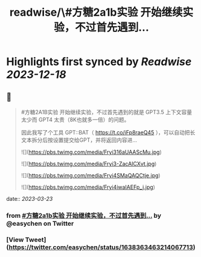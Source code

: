 :PROPERTIES:
:title: readwise/\#方糖2a1b实验  开始继续实验，不过首先遇到...
:END:

:PROPERTIES:
:author: [[easychen on Twitter]]
:full-title: "\#方糖2a1b实验  开始继续实验，不过首先遇到..."
:category: [[tweets]]
:url: https://twitter.com/easychen/status/1638363463214067713
:image-url: https://pbs.twimg.com/profile_images/987673328662933505/GhypAuiV.jpg
:END:

* Highlights first synced by [[Readwise]] [[2023-12-18]]
** 📌
#+BEGIN_QUOTE
#方糖2A1B实验  开始继续实验，不过首先遇到的就是 GPT3.5 上下文容量太少而 GPT4 太贵（8K也就多一倍）的问题。

因此我写了个工具 GPT::BAT（ https://t.co/iFp8raeQ45 ），可以自动把长文本拆分后按设置提交给GPT，并将返回内容进… 

![](https://pbs.twimg.com/media/Fryi316aUAAScMu.jpg) 

![](https://pbs.twimg.com/media/Fryi3-ZacAICXvt.jpg) 

![](https://pbs.twimg.com/media/Fryi4SMaQAQCtje.jpg) 

![](https://pbs.twimg.com/media/Fryi4iwaIAEFp_j.jpg) 
#+END_QUOTE
    date:: [[2023-03-23]]
*** from _#方糖2a1b实验  开始继续实验，不过首先遇到..._ by @easychen on Twitter
*** [View Tweet](https://twitter.com/easychen/status/1638363463214067713)